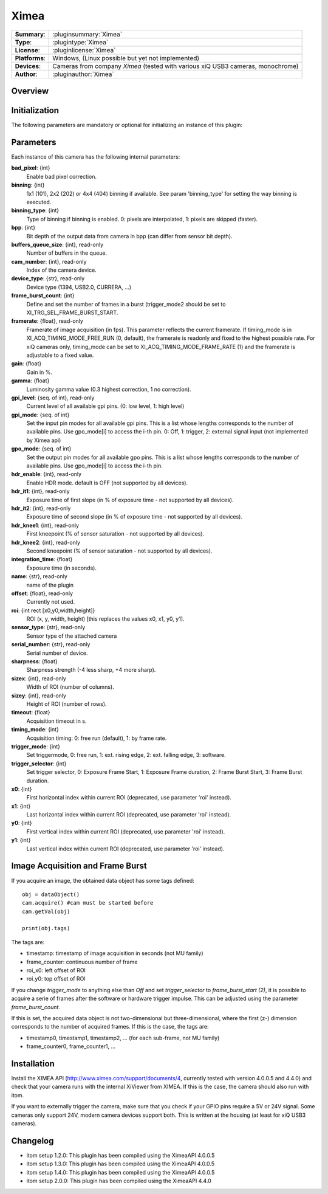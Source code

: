 ===================
 Ximea
===================

=============== ========================================================================================================
**Summary**:    :pluginsummary:`Ximea`
**Type**:       :plugintype:`Ximea`
**License**:    :pluginlicense:`Ximea`
**Platforms**:  Windows, (Linux possible but yet not implemented)
**Devices**:    Cameras from company *Ximea* (tested with various xiQ USB3 cameras, monochrome)
**Author**:     :pluginauthor:`Ximea`
=============== ========================================================================================================
 
Overview
========

.. pluginsummaryextended::
    :plugin: Ximea

Initialization
==============
  
The following parameters are mandatory or optional for initializing an instance of this plugin:
    
    .. plugininitparams::
        :plugin: Ximea
        
Parameters
============

Each instance of this camera has the following internal parameters:

**bad_pixel**: {int}
    Enable bad pixel correction.
**binning**: {int}
    1x1 (101), 2x2 (202) or 4x4 (404) binning if available. See param 'binning_type' for setting the way binning is executed.
**binning_type**: {int}
    Type of binning if binning is enabled. 0: pixels are interpolated, 1: pixels are skipped (faster).
**bpp**: {int}
    Bit depth of the output data from camera in bpp (can differ from sensor bit depth).
**buffers_queue_size**: {int}, read-only
    Number of buffers in the queue.
**cam_number**: {int}, read-only
    Index of the camera device.
**device_type**: {str}, read-only
    Device type (1394, USB2.0, CURRERA, ...)
**frame_burst_count**: {int}
    Define and set the number of frames in a burst (trigger_mode2 should be set to XI_TRG_SEL_FRAME_BURST_START.
**framerate**: {float}, read-only
    Framerate of image acquisition (in fps). This parameter reflects the current framerate. If timing_mode is in XI_ACQ_TIMING_MODE_FREE_RUN (0, default), the framerate is readonly and fixed to the highest possible rate. For xiQ cameras only, timing_mode can be set to XI_ACQ_TIMING_MODE_FRAME_RATE (1) and the framerate is adjustable to a fixed value.
**gain**: {float}
    Gain in %.
**gamma**: {float}
    Luminosity gamma value (0.3 highest correction, 1 no correction).
**gpi_level**: {seq. of int}, read-only
    Current level of all available gpi pins. (0: low level, 1: high level)
**gpi_mode**: {seq. of int}
    Set the input pin modes for all available gpi pins. This is a list whose lengths corresponds to the number of available pins. Use gpo_mode[i] to access the i-th pin. 0: Off, 1: trigger, 2: external signal input (not implemented by Ximea api)
**gpo_mode**: {seq. of int}
    Set the output pin modes for all available gpo pins. This is a list whose lengths corresponds to the number of available pins. Use gpo_mode[i] to access the i-th pin.
**hdr_enable**: {int}, read-only
    Enable HDR mode. default is OFF (not supported by all devices).
**hdr_it1**: {int}, read-only
    Exposure time of first slope (in % of exposure time - not supported by all devices).
**hdr_it2**: {int}, read-only
    Exposure time of second slope (in % of exposure time - not supported by all devices).
**hdr_knee1**: {int}, read-only
    First kneepoint (% of sensor saturation - not supported by all devices).
**hdr_knee2**: {int}, read-only
    Second kneepoint (% of sensor saturation - not supported by all devices).
**integration_time**: {float}
    Exposure time (in seconds).
**name**: {str}, read-only
    name of the plugin
**offset**: {float}, read-only
    Currently not used.
**roi**: {int rect [x0,y0,width,height]}
    ROI (x, y, width, height) [this replaces the values x0, x1, y0, y1].
**sensor_type**: {str}, read-only
    Sensor type of the attached camera
**serial_number**: {str}, read-only
    Serial number of device.
**sharpness**: {float}
    Sharpness strength (-4 less sharp, +4 more sharp).
**sizex**: {int}, read-only
    Width of ROI (number of columns).
**sizey**: {int}, read-only
    Height of ROI (number of rows).
**timeout**: {float}
    Acquisition timeout in s.
**timing_mode**: {int}
    Acquisition timing: 0: free run (default), 1: by frame rate.
**trigger_mode**: {int}
    Set triggermode, 0: free run, 1: ext. rising edge, 2: ext. falling edge, 3: software.
**trigger_selector**: {int}
    Set trigger selector, 0: Exposure Frame Start, 1: Exposure Frame duration, 2: Frame Burst Start, 3: Frame Burst duration.
**x0**: {int}
    First horizontal index within current ROI (deprecated, use parameter 'roi' instead).
**x1**: {int}
    Last horizontal index within current ROI (deprecated, use parameter 'roi' instead).
**y0**: {int}
    First vertical index within current ROI (deprecated, use parameter 'roi' instead).
**y1**: {int}
    Last vertical index within current ROI (deprecated, use parameter 'roi' instead).
    
Image Acquisition and Frame Burst
==================================

If you acquire an image, the obtained data object has some tags defined::
    
    obj = dataObject()
    cam.acquire() #cam must be started before
    cam.getVal(obj)
    
    print(obj.tags)
    
The tags are:

* timestamp: timestamp of image acquisition in seconds (not MU family)
* frame_counter: continuous number of frame
* roi_x0: left offset of ROI
* roi_y0: top offset of ROI

If you change *trigger_mode* to anything else than *Off* and set *trigger_selector* to *frame_burst_start (2)*, it is possible
to acquire a serie of frames after the software or hardware trigger impulse. This can be adjusted using the parameter *frame_burst_count*.

If this is set, the acquired data object is not two-dimensional but three-dimensional, where the first (z-) dimension 
corresponds to the number of acquired frames. If this is the case, the tags are:

* timestamp0, timestamp1, timestamp2, ... (for each sub-frame, not MU family)
* frame_counter0, frame_counter1, ...
    
Installation
=============

Install the XIMEA API (http://www.ximea.com/support/documents/4, currently tested with version 4.0.0.5 and 4.4.0) and check that
your camera runs with the internal XiViewer from XIMEA. If this is the case, the camera should also run with itom.

If you want to externally trigger the camera, make sure that you check if your GPIO pins require a 5V or 24V signal. Some cameras
only support 24V, modern camera devices support both. This is written at the housing (at least for xiQ USB3 cameras).

Changelog
==========

* itom setup 1.2.0: This plugin has been compiled using the XimeaAPI 4.0.0.5
* itom setup 1.3.0: This plugin has been compiled using the XimeaAPI 4.0.0.5
* itom setup 1.4.0: This plugin has been compiled using the XimeaAPI 4.0.0.5
* itom setup 2.0.0: This plugin has been compiled using the XimeaAPI 4.4.0
